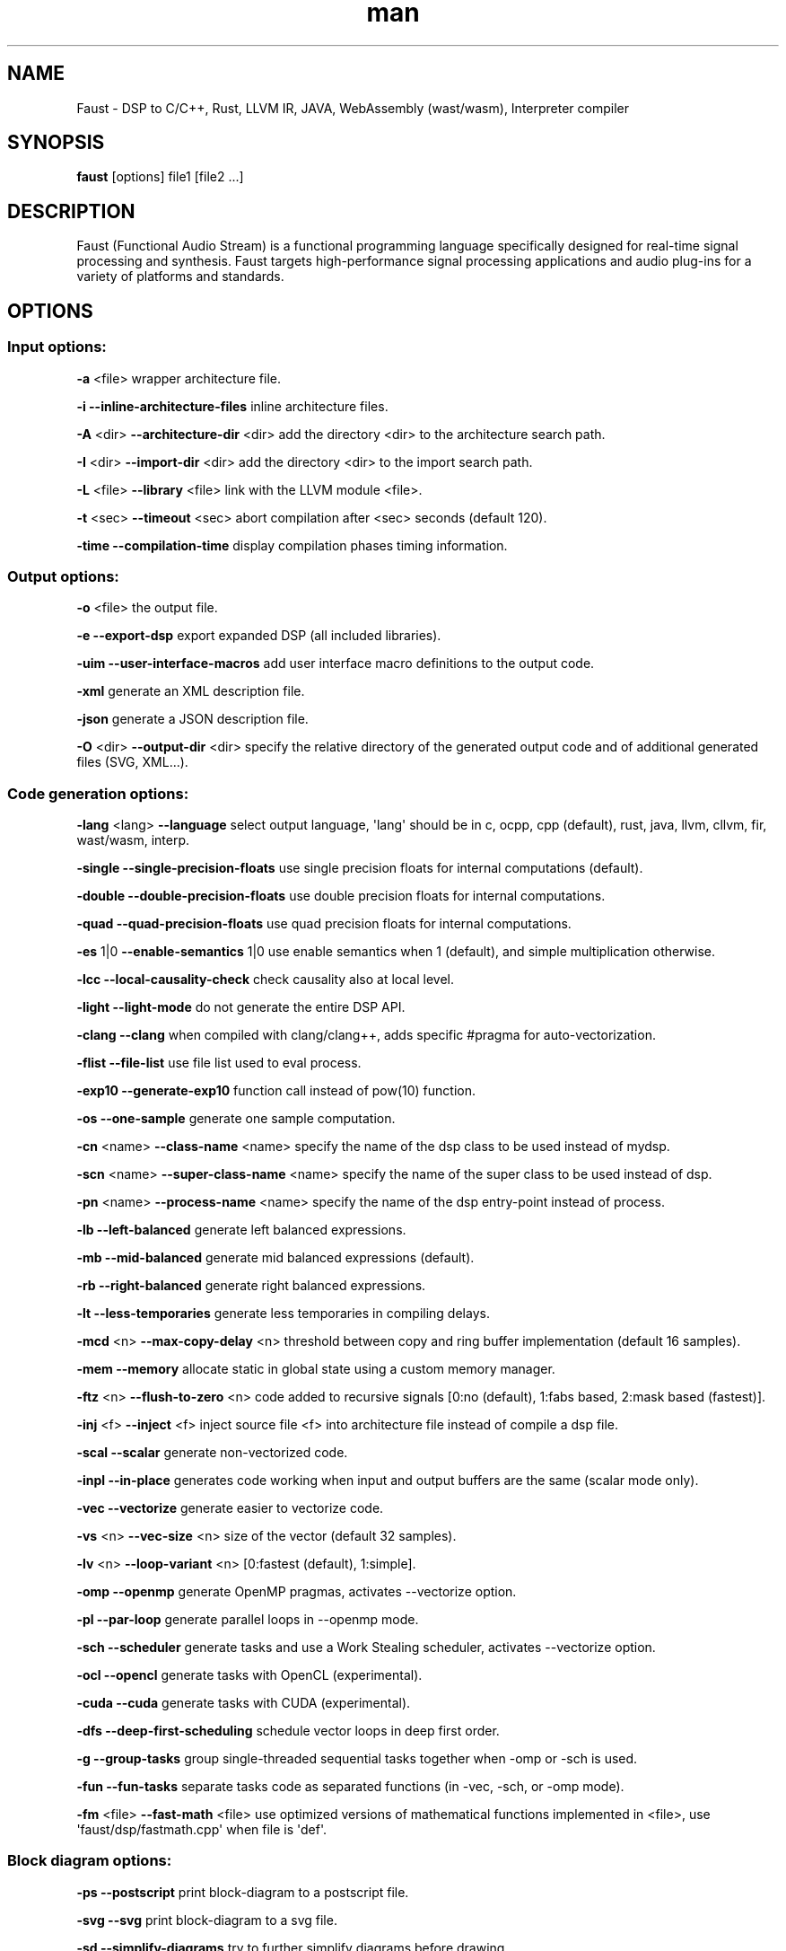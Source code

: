 .TH "man" "1" "" "Version 2.15.10 (03\-March\-2019)" "Faust man page"
.SH NAME
.PP
Faust \- DSP to C/C++, Rust, LLVM IR, JAVA, WebAssembly (wast/wasm),
Interpreter compiler
.SH SYNOPSIS
.PP
\f[B]faust\f[] [options] file1 [file2 ...]
.SH DESCRIPTION
.PP
Faust (Functional Audio Stream) is a functional programming language
specifically designed for real\-time signal processing and synthesis.
Faust targets high\-performance signal processing applications and audio
plug\-ins for a variety of platforms and standards.
.SH OPTIONS
.SS Input options:
.PP
\f[B]\-a\f[] <file> wrapper architecture file.
.PP
\f[B]\-i\f[] \f[B]\-\-inline\-architecture\-files\f[] inline
architecture files.
.PP
\f[B]\-A\f[] <dir> \f[B]\-\-architecture\-dir\f[] <dir> add the
directory <dir> to the architecture search path.
.PP
\f[B]\-I\f[] <dir> \f[B]\-\-import\-dir\f[] <dir> add the directory
<dir> to the import search path.
.PP
\f[B]\-L\f[] <file> \f[B]\-\-library\f[] <file> link with the LLVM
module <file>.
.PP
\f[B]\-t\f[] <sec> \f[B]\-\-timeout\f[] <sec> abort compilation after
<sec> seconds (default 120).
.PP
\f[B]\-time\f[] \f[B]\-\-compilation\-time\f[] display compilation
phases timing information.
.SS Output options:
.PP
\f[B]\-o\f[] <file> the output file.
.PP
\f[B]\-e\f[] \f[B]\-\-export\-dsp\f[] export expanded DSP (all included
libraries).
.PP
\f[B]\-uim\f[] \f[B]\-\-user\-interface\-macros\f[] add user interface
macro definitions to the output code.
.PP
\f[B]\-xml\f[] generate an XML description file.
.PP
\f[B]\-json\f[] generate a JSON description file.
.PP
\f[B]\-O\f[] <dir> \f[B]\-\-output\-dir\f[] <dir> specify the relative
directory of the generated output code and of additional generated files
(SVG, XML...).
.SS Code generation options:
.PP
\f[B]\-lang\f[] <lang> \f[B]\-\-language\f[] select output language,
\[aq]lang\[aq] should be in c, ocpp, cpp (default), rust, java, llvm,
cllvm, fir, wast/wasm, interp.
.PP
\f[B]\-single\f[] \f[B]\-\-single\-precision\-floats\f[] use single
precision floats for internal computations (default).
.PP
\f[B]\-double\f[] \f[B]\-\-double\-precision\-floats\f[] use double
precision floats for internal computations.
.PP
\f[B]\-quad\f[] \f[B]\-\-quad\-precision\-floats\f[] use quad precision
floats for internal computations.
.PP
\f[B]\-es\f[] 1|0 \f[B]\-\-enable\-semantics\f[] 1|0 use enable
semantics when 1 (default), and simple multiplication otherwise.
.PP
\f[B]\-lcc\f[] \f[B]\-\-local\-causality\-check\f[] check causality also
at local level.
.PP
\f[B]\-light\f[] \f[B]\-\-light\-mode\f[] do not generate the entire DSP
API.
.PP
\f[B]\-clang\f[] \f[B]\-\-clang\f[] when compiled with clang/clang++,
adds specific #pragma for auto\-vectorization.
.PP
\f[B]\-flist\f[] \f[B]\-\-file\-list\f[] use file list used to eval
process.
.PP
\f[B]\-exp10\f[] \f[B]\-\-generate\-exp10\f[] function call instead of
pow(10) function.
.PP
\f[B]\-os\f[] \f[B]\-\-one\-sample\f[] generate one sample computation.
.PP
\f[B]\-cn\f[] <name> \f[B]\-\-class\-name\f[] <name> specify the name of
the dsp class to be used instead of mydsp.
.PP
\f[B]\-scn\f[] <name> \f[B]\-\-super\-class\-name\f[] <name> specify the
name of the super class to be used instead of dsp.
.PP
\f[B]\-pn\f[] <name> \f[B]\-\-process\-name\f[] <name> specify the name
of the dsp entry\-point instead of process.
.PP
\f[B]\-lb\f[] \f[B]\-\-left\-balanced\f[] generate left balanced
expressions.
.PP
\f[B]\-mb\f[] \f[B]\-\-mid\-balanced\f[] generate mid balanced
expressions (default).
.PP
\f[B]\-rb\f[] \f[B]\-\-right\-balanced\f[] generate right balanced
expressions.
.PP
\f[B]\-lt\f[] \f[B]\-\-less\-temporaries\f[] generate less temporaries
in compiling delays.
.PP
\f[B]\-mcd\f[] <n> \f[B]\-\-max\-copy\-delay\f[] <n> threshold between
copy and ring buffer implementation (default 16 samples).
.PP
\f[B]\-mem\f[] \f[B]\-\-memory\f[] allocate static in global state using
a custom memory manager.
.PP
\f[B]\-ftz\f[] <n> \f[B]\-\-flush\-to\-zero\f[] <n> code added to
recursive signals [0:no (default), 1:fabs based, 2:mask based
(fastest)].
.PP
\f[B]\-inj\f[] <f> \f[B]\-\-inject\f[] <f> inject source file <f> into
architecture file instead of compile a dsp file.
.PP
\f[B]\-scal\f[] \f[B]\-\-scalar\f[] generate non\-vectorized code.
.PP
\f[B]\-inpl\f[] \f[B]\-\-in\-place\f[] generates code working when input
and output buffers are the same (scalar mode only).
.PP
\f[B]\-vec\f[] \f[B]\-\-vectorize\f[] generate easier to vectorize code.
.PP
\f[B]\-vs\f[] <n> \f[B]\-\-vec\-size\f[] <n> size of the vector (default
32 samples).
.PP
\f[B]\-lv\f[] <n> \f[B]\-\-loop\-variant\f[] <n> [0:fastest (default),
1:simple].
.PP
\f[B]\-omp\f[] \f[B]\-\-openmp\f[] generate OpenMP pragmas, activates
\-\-vectorize option.
.PP
\f[B]\-pl\f[] \f[B]\-\-par\-loop\f[] generate parallel loops in
\-\-openmp mode.
.PP
\f[B]\-sch\f[] \f[B]\-\-scheduler\f[] generate tasks and use a Work
Stealing scheduler, activates \-\-vectorize option.
.PP
\f[B]\-ocl\f[] \f[B]\-\-opencl\f[] generate tasks with OpenCL
(experimental).
.PP
\f[B]\-cuda\f[] \f[B]\-\-cuda\f[] generate tasks with CUDA
(experimental).
.PP
\f[B]\-dfs\f[] \f[B]\-\-deep\-first\-scheduling\f[] schedule vector
loops in deep first order.
.PP
\f[B]\-g\f[] \f[B]\-\-group\-tasks\f[] group single\-threaded sequential
tasks together when \-omp or \-sch is used.
.PP
\f[B]\-fun\f[] \f[B]\-\-fun\-tasks\f[] separate tasks code as separated
functions (in \-vec, \-sch, or \-omp mode).
.PP
\f[B]\-fm\f[] <file> \f[B]\-\-fast\-math\f[] <file> use optimized
versions of mathematical functions implemented in <file>, use
\[aq]faust/dsp/fastmath.cpp\[aq] when file is \[aq]def\[aq].
.SS Block diagram options:
.PP
\f[B]\-ps\f[] \f[B]\-\-postscript\f[] print block\-diagram to a
postscript file.
.PP
\f[B]\-svg\f[] \f[B]\-\-svg\f[] print block\-diagram to a svg file.
.PP
\f[B]\-sd\f[] \f[B]\-\-simplify\-diagrams\f[] try to further simplify
diagrams before drawing.
.PP
\f[B]\-f\f[] <n> \f[B]\-\-fold\f[] <n> threshold during block\-diagram
generation (default 25 elements).
.PP
\f[B]\-mns\f[] <n> \f[B]\-\-max\-name\-size\f[] <n> threshold during
block\-diagram generation (default 40 char).
.PP
\f[B]\-sn\f[] \f[B]\-\-simple\-names\f[] use simple names (without
arguments) during block\-diagram generation.
.PP
\f[B]\-blur\f[] \f[B]\-\-shadow\-blur\f[] add a shadow blur to SVG
boxes.
.SS Math doc options:
.PP
\f[B]\-mdoc\f[] \f[B]\-\-mathdoc\f[] print math documentation of the
Faust program in LaTeX format in a \-mdoc folder.
.PP
\f[B]\-mdlang\f[] <l> \f[B]\-\-mathdoc\-lang\f[] <l> if translation file
exists (<l> = en, fr, ...).
.PP
\f[B]\-stripmdoc\f[] \f[B]\-\-strip\-mdoc\-tags\f[] strip mdoc tags when
printing Faust \-mdoc listings.
.SS Debug options:
.PP
\f[B]\-d\f[] \f[B]\-\-details\f[] print compilation details.
.PP
\f[B]\-tg\f[] \f[B]\-\-task\-graph\f[] print the internal task graph in
dot format.
.PP
\f[B]\-sg\f[] \f[B]\-\-signal\-graph\f[] print the internal signal graph
in dot format.
.PP
\f[B]\-norm\f[] \f[B]\-\-normalized\-form\f[] print signals in
normalized form and exit.
.SS Information options:
.PP
\f[B]\-h\f[] \f[B]\-\-help\f[] print this help message.
.PP
\f[B]\-v\f[] \f[B]\-\-version\f[] print version information and embedded
backends list.
.PP
\f[B]\-libdir\f[] \f[B]\-\-libdir\f[] print directory containing the
Faust libraries.
.PP
\f[B]\-includedir\f[] \f[B]\-\-includedir\f[] print directory containing
the Faust headers.
.PP
\f[B]\-archdir\f[] \f[B]\-\-archdir\f[] print directory containing the
Faust architectures.
.PP
\f[B]\-dspdir\f[] \f[B]\-\-dspdir\f[] print directory containing the
Faust dsp libraries.
.PP
\f[B]\-pathslist\f[] \f[B]\-\-pathslist\f[] print the architectures and
dsp library paths.
.SS Example:
.PP
faust \f[B]\-a\f[] jack\-gtk.cpp \-o myfx.cpp myfx.dsp
.SH SEE ALSO
.PP
Grame Faust site at: \f[B]<https://faust.grame.fr>\f[]
.SH BUGS
.PP
Please report bugs to:
\f[B]<https://github.com/grame-cncm/faust/issues>\f[]
.SH AUTHOR
.PP
Copyright (C) 2002\-2019, GRAME \- Centre National de Creation Musicale.
All rights reserved.
